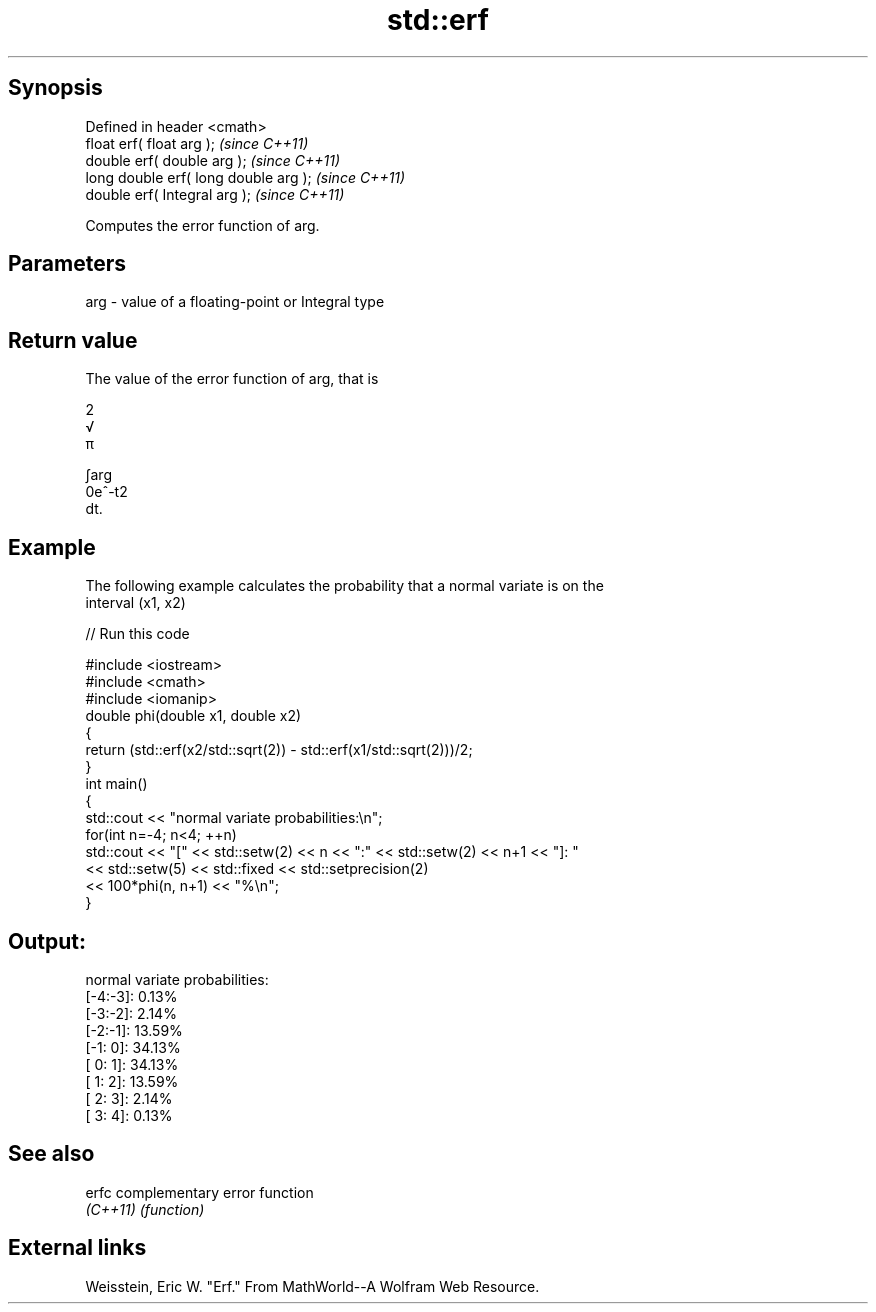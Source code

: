 .TH std::erf 3 "Jun 28 2014" "2.0 | http://cppreference.com" "C++ Standard Libary"
.SH Synopsis
   Defined in header <cmath>
   float       erf( float arg );        \fI(since C++11)\fP
   double      erf( double arg );       \fI(since C++11)\fP
   long double erf( long double arg );  \fI(since C++11)\fP
   double      erf( Integral arg );     \fI(since C++11)\fP

   Computes the error function of arg.

.SH Parameters

   arg - value of a floating-point or Integral type

.SH Return value

   The value of the error function of arg, that is

   2
   √
   π

   ∫arg
   0e^-t2
   dt.

.SH Example

   The following example calculates the probability that a normal variate is on the
   interval (x1, x2)

   
// Run this code

 #include <iostream>
 #include <cmath>
 #include <iomanip>
 double phi(double x1, double x2)
 {
     return (std::erf(x2/std::sqrt(2)) - std::erf(x1/std::sqrt(2)))/2;
 }
 int main()
 {
     std::cout << "normal variate probabilities:\\n";
     for(int n=-4; n<4; ++n)
         std::cout << "[" << std::setw(2) << n << ":" << std::setw(2) << n+1 << "]: "
                   << std::setw(5) << std::fixed << std::setprecision(2)
                   << 100*phi(n, n+1) << "%\\n";
 }

.SH Output:

 normal variate probabilities:
 [-4:-3]:  0.13%
 [-3:-2]:  2.14%
 [-2:-1]: 13.59%
 [-1: 0]: 34.13%
 [ 0: 1]: 34.13%
 [ 1: 2]: 13.59%
 [ 2: 3]:  2.14%
 [ 3: 4]:  0.13%

.SH See also

   erfc    complementary error function
   \fI(C++11)\fP \fI(function)\fP 

.SH External links

   Weisstein, Eric W. "Erf." From MathWorld--A Wolfram Web Resource.

